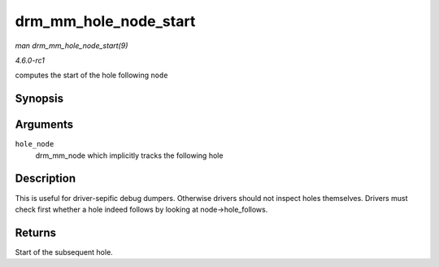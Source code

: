 
.. _API-drm-mm-hole-node-start:

======================
drm_mm_hole_node_start
======================

*man drm_mm_hole_node_start(9)*

*4.6.0-rc1*

computes the start of the hole following ``node``


Synopsis
========

.. c:function:: u64 drm_mm_hole_node_start( struct drm_mm_node * hole_node )

Arguments
=========

``hole_node``
    drm_mm_node which implicitly tracks the following hole


Description
===========

This is useful for driver-sepific debug dumpers. Otherwise drivers should not inspect holes themselves. Drivers must check first whether a hole indeed follows by looking at
node->hole_follows.


Returns
=======

Start of the subsequent hole.
